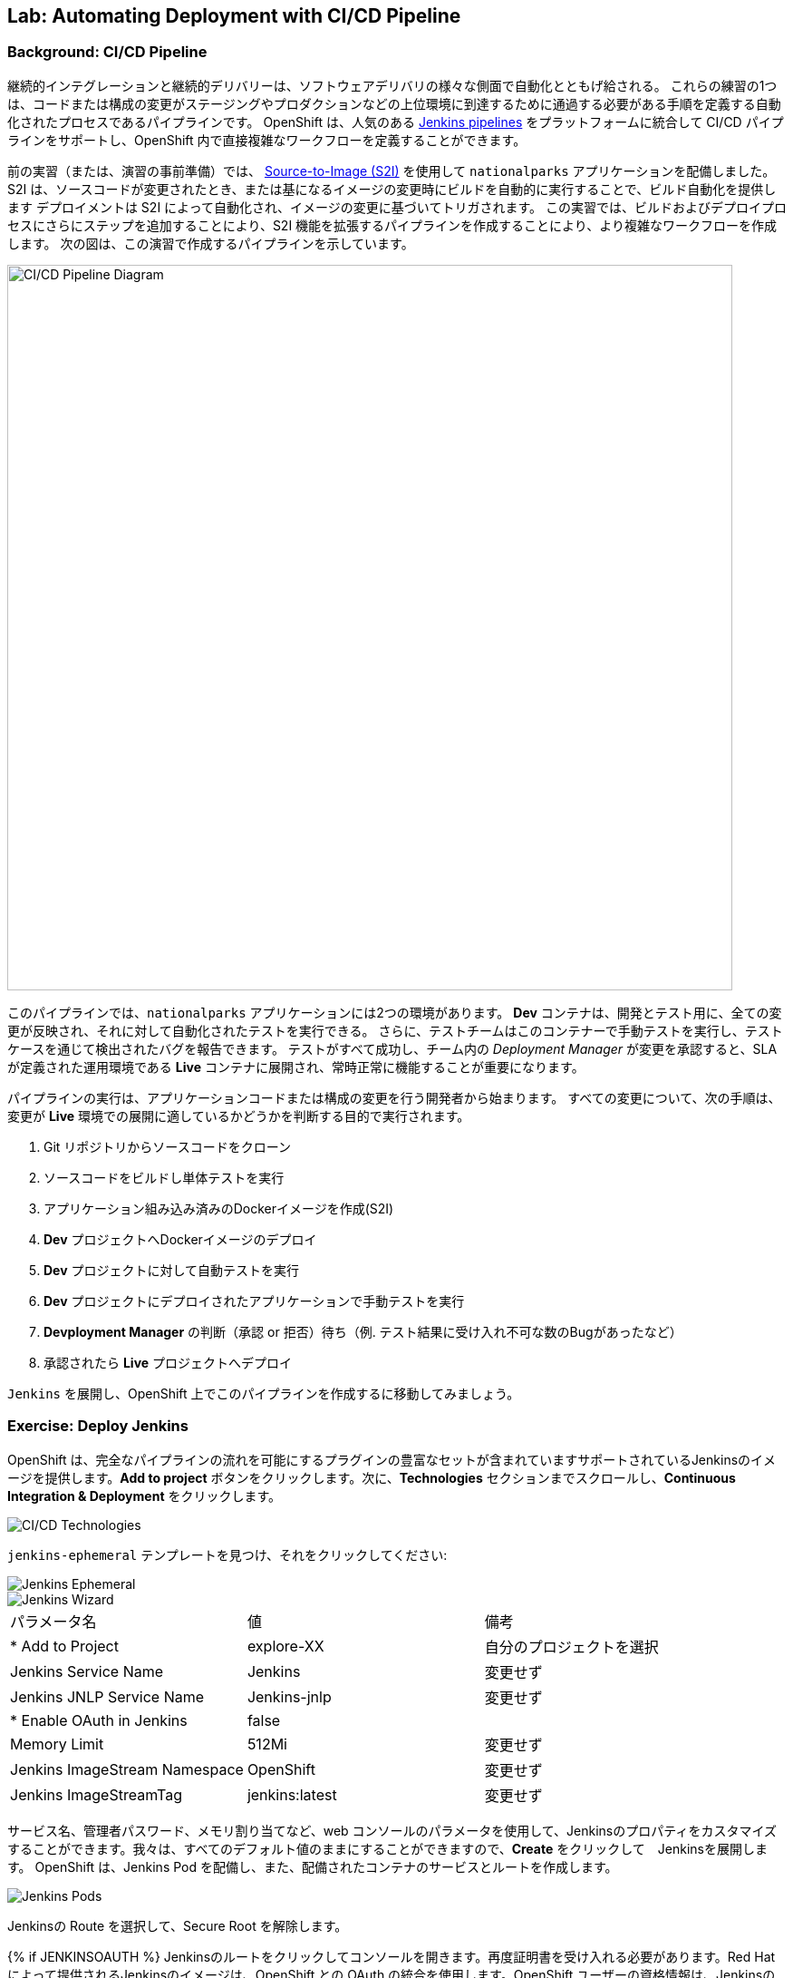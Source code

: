 ## Lab: Automating Deployment with CI/CD Pipeline 
### Background: CI/CD Pipeline

継続的インテグレーションと継続的デリバリーは、ソフトウェアデリバリの様々な側面で自動化とともげ給される。
これらの練習の1つは、コードまたは構成の変更がステージングやプロダクションなどの上位環境に到達するために通過する必要がある手順を定義する自動化されたプロセスであるパイプラインです。
OpenShift は、人気のある https://jenkins.io/doc/book/pipeline/overview/[Jenkins pipelines] をプラットフォームに統合して CI/CD パイプラインをサポートし、OpenShift 内で直接複雑なワークフローを定義することができます。


前の実習（または、演習の事前準備）では、 https://{{DOCS_URL}}/latest/architecture/core_concepts/builds_and_image_streams.html#source-build[Source-to-Image (S2I)] を使用して `nationalparks` アプリケーションを配備しました。
S2I は、ソースコードが変更されたとき、または基になるイメージの変更時にビルドを自動的に実行することで、ビルド自動化を提供します
デプロイメントは S2I によって自動化され、イメージの変更に基づいてトリガされます。
この実習では、ビルドおよびデプロイプロセスにさらにステップを追加することにより、S2I 機能を拡張するパイプラインを作成することにより、より複雑なワークフローを作成します。
次の図は、この演習で作成するパイプラインを示しています。


image::pipeline-diagram.png[CI/CD Pipeline Diagram,800,align="center"]


このパイプラインでは、`nationalparks` アプリケーションには2つの環境があります。
*Dev* コンテナは、開発とテスト用に、全ての変更が反映され、それに対して自動化されたテストを実行できる。
さらに、テストチームはこのコンテナーで手動テストを実行し、テストケースを通じて検出されたバグを報告できます。
テストがすべて成功し、チーム内の _Deployment Manager_ が変更を承認すると、SLA が定義された運用環境である *Live* コンテナに展開され、常時正常に機能することが重要になります。


パイプラインの実行は、アプリケーションコードまたは構成の変更を行う開発者から始まります。
すべての変更について、次の手順は、変更が *Live* 環境での展開に適しているかどうかを判断する目的で実行されます。


. Git リポジトリからソースコードをクローン
. ソースコードをビルドし単体テストを実行
. アプリケーション組み込み済みのDockerイメージを作成(S2I)
. *Dev* プロジェクトへDockerイメージのデプロイ
. *Dev* プロジェクトに対して自動テストを実行
. *Dev* プロジェクトにデプロイされたアプリケーションで手動テストを実行
. *Devployment Manager* の判断（承認 or 拒否）待ち（例. テスト結果に受け入れ不可な数のBugがあったなど）
. 承認されたら *Live* プロジェクトへデプロイ


`Jenkins` を展開し、OpenShift 上でこのパイプラインを作成するに移動してみましょう。


### Exercise: Deploy Jenkins

OpenShift は、完全なパイプラインの流れを可能にするプラグインの豊富なセットが含まれていますサポートされているJenkinsのイメージを提供します。*Add to project* ボタンをクリックします。次に、*Technologies* セクションまでスクロールし、*Continuous Integration & Deployment* をクリックします。


image::pipeline-technologies.png[CI/CD Technologies]


`jenkins-ephemeral` テンプレートを見つけ、それをクリックしてください:


image::pipeline-jenkins-catalog.png[Jenkins Ephemeral]


image::pipeline-jenkins-wizard.png[Jenkins Wizard]


|===
|パラメータ名|値|備考
|* Add to Project|explore-XX|自分のプロジェクトを選択
|Jenkins Service Name|Jenkins|変更せず
|Jenkins JNLP Service Name|Jenkins-jnlp|変更せず
|* Enable OAuth in Jenkins|false|
|Memory Limit|512Mi|変更せず
|Jenkins ImageStream Namespace|OpenShift|変更せず
|Jenkins ImageStreamTag|jenkins:latest|変更せず
|===



サービス名、管理者パスワード、メモリ割り当てなど、web コンソールのパラメータを使用して、Jenkinsのプロパティをカスタマイズすることができます。我々は、すべてのデフォルト値のままにすることができますので、*Create* をクリックして　Jenkinsを展開します。 OpenShift は、Jenkins Pod を配備し、また、配備されたコンテナのサービスとルートを作成します。


image::pipeline-jenkins-pods.png[Jenkins Pods]

Jenkinsの Route を選択して、Secure Root を解除します。


{% if JENKINSOAUTH %}
Jenkinsのルートをクリックしてコンソールを開きます。再度証明書を受け入れる必要があります。Red Hat によって提供されるJenkinsのイメージは、OpenShift との OAuth の統合を使用します。OpenShift ユーザーの資格情報は、Jenkinsの管理者の資格情報にもなります:


image::pipeline-jenkins-credentials.png[Login with OpenShift]


*Login with OpenShift* をクリックすると、OpenShiftのログイン画面にリダイレクトされます。ユーザー名 (_{{USER_NAME}}_) とパスワード (_{{USER_PASSWORD}}_) を使用して、Jenkinsにアクセスします。次に、アクセスを許可するかどうかを確認するメッセージが表示されます。


image::pipeline-jenkins-permissions.png[Grant Jenkins Permissions]


*Allow selected permissions* をクリックします。


image::pipeline-jenkins-console.png[Jenkins Console]
{% endif %}


OpenShift Jenkinsプラグインは、さまざまな OpenShift 操作に統合するために OpenShift REST API を使用しています。我々はJenkinsさんが私たちのプロジェクトを見て色々なことを行うことができるようにしたいので、我々は追加のアクセス許可を付与する必要があります。Jenkinsサービスアカウントは、テンプレートを介してJenkinsを展開するときに自動的に作成されました。次の CLI コマンドを実行して、Jenkinsサービスアカウントが情報を取得し、OpenShift でアクションを起動できるようにします。


[NOTE]
====
jenkins サービスアカウントへの権限付与は、application-dev-template を実行した時に実施済みなので、作業は不要です
====


[source]
----
$ oc policy add-role-to-user edit -z jenkins
----

### Exercise: Remove Dev from `parksmap`

我々は *Live* のバージョンでは、現在の `nationalparks` アプリケーションを置き換えることになるので、我々は *Route* ラベルを削除することによって、`parksmap` から *Dev* バージョンを削除する必要があります:


[source]
----
$ oc get route
$ oc describe route nationalparks-dev
$ oc label route nationalparks-dev type-
----

### Exercise: Create Live Environment

パイプラインを作成する前に、live バージョンの `nationalparks` アプリケーションを実行する *Live* デプロイメントを作成する必要があります。`parksmap` フロントエンドは、*Live* `nationalparks` と連携します。これにより、開発者は、ライブアプリケーションに干渉することなく、*Dev* デプロイメントに頻繁に変更を加えることができます。


#### Live MongoDB

まず、*Live* 環境用の新しい MongoDB 展開を作成する必要があります。web コンソールの `{{EXPLORE_PROJECT_NAME}}{{USER_SUFFIX}}` プロジェクトで、*Add to Project* ボタンをクリックし、プルダウンメニューから *Browse Catalog* を選択します。*Databases* タブから `mongodb-ephemeral` テンプレートを見つけてクリックします。 それぞれのフィールドで次の値を使用します。

image::pipeline-mongodblive-addtoproject.png[Add to Project]
image::pipeline-mongodblive-catalog.png[Catalog]


ウィザード画面  Configuration 
以下の値を入力する。

|===
| パラメータ名|環境変数名|値
|Add to Project||explore-XX
|Database Service Name||`mongodb-live`
|MongoDB Connection Username|`MONGODB_USER`|`mongodb`
|MongoDB Connection Password| `MONGODB_PASSWORD`|`mongodb`
|MongoDB Database Name| `MONGODB_DATABASE`|`mongodb`
|MongoDB Admin Password| `MONGODB_ADMIN_PASSWORD`|`mongodb`
|===

ウィザード画面 Bindings
*Do not bind at this time* を選択する。


残りの値はデフォルトとして残すことができ、*Create* をクリックします。次に *Containue* をクリックして概要に進みます。MongoDB インスタンスはすぐに配備される必要があります。あなたが興味を持っている場合は、それが起動したときに何をするかを確認するために Mongo のログを見てみましょう。


{% if modules.configmap %}


#### Live ConfigMap

*Dev* `nationalparks` web ページのデータベース構成は、 *ConfigMaps* を使用するして接続情報のプロパティを設定します。同様に、我々は `nationalpark-live` のための *ConfigMap* を使用します。ライブプロパティファイルをローカルマシンにダウンロードし、別個の *ConfigMap* を作成します。このファイルは次の場所にあります。


[source,role=copypaste]
----
http://gitlab-ce-workshop-infra.{{ROUTER_ADDRESS}}/{{GITLAB_USER}}/nationalparks/raw/{{NATIONALPARKS_VERSION}}/ose3/application-live.properties
----


次のコマンドを実行して、live *ConfigMap* を作成します。


[source]
----
$ oc create configmap nationalparks-live --from-file=application.properties=./application-live.properties
----
{% endif %}

#### Live Deployment


image::pipeline-imagestream.png 

イメージストリームは、OpenShift 内/外にある Docker Image へのポインタです。


`nationalparks` Docker イメージを利用して、*Live* デプロイメントを作成できます。画面左側のメユーで *Build* &rarr; *Images* を選択し `nationalparks` *ImageStream* を確認します。


image::pipeline-live-image.png[National Parks Image Stream]


OpenShift https://{{DOCS_URL}}/latest/architecture/core_concepts/builds_and_image_streams.html[S2I build] では、内部レジストリにプッシュされる新しい Docker イメージを作成し、`latest` のタグで識別します。イメージが変更されたときに `nationalparks` の *Live* バージョンをすぐに実行したり展開したりしたくないので、*Dev* および *Live* デプロイメントでは、 `nationalparks` イメージの異なるバージョンを同時に実行するための機能が必要になります。これにより、開発者は *Live* 環境に影響を与えることなく、 *Dev* の変更と展開を継続できます。そのためには、CLI を使用して新しい Docker イメージタグを作成します。 この新しいタグは、*Live* の展開が変更を検索するものになります:


[source]
----
$ oc tag nationalparks:latest nationalparks:live
----


あなたは、UI で *ImageStream* 一覧の表示が変わったことが確認できます。


このコマンドは「既存のタグ `nationalparks:latest` を指し示すイメージと同じイメージを `nationalparks:live` で指し示してください。」または、「 `latest` と同じイメージを指し示す新しいタグ( `live` )を作ってください。」という意味です。


_新しい_ ビルドは `latest` タグを更新しますが、 `live` タグの更新は、手動コマンドのみです (または自動化されたワークフロー, 我々はJenkinsで実装します)。 `live` タグは性 Docker イメージを参照し続けているため、*Live* 環境はそのまま残されます。


タグを作成した後、`nationalparks:live` イメージタグに基づいて、*Live* `nationalparks` を展開する準備が整いました。web コンソールの `{{EXPLORE_PROJECT_NAME}}{{USER_SUFFIX}}` プロジェクトで、*Add to Project* プルダウンメニューから、*Deploy Image* を選択します。
*Image Stream Tag* ラジオボタンを選び、それぞれのフィールドで次の値を使用します。


|===
|Namespace:| `{{EXPLORE_PROJECT_NAME}}{{USER_SUFFIX}}`
|ImageStream:| `nationalparks`
|Tag:| `live`
|Name:| `nationalparks-live`
|===

image::pipeline-nationalparkslive-deploy.png[Nationalparks-Live Deploy]


*Image Stream Tag* 領域で3つのドロップダウンを選択すると、標準の展開オプション "open up"の残りの部分が表示されます。


[WARNING]
====
名前を`nationalparks-live`に変更することを忘れた場合は、既に存在するリソースに関するエラーが表示されます。`nationalparks` は、*Dev* デプロイメントとして既に存在します。
====


{% if modules.configmap %}


image::pipeline-live-deploy-config.png[National Parks Live Deploy]


{% else %}


次の環境変数を指定して、*Live* コンテナを *Live* データベースに接続します。


* `MONGODB_SERVER_HOST`: `mongodb-live`
* `MONGODB_USER`: `mongodb`
* `MONGODB_PASSWORD`: `mongodb`
* `MONGODB_DATABASE`: `mongodb`


CLI で実行する場合
```
oc env dc nationalparks-live -e MONGODB_SERVER_HOST=mongodb-live -e MONGODB_USER=mongodb -e MONGODB_PASSWORD=mongodb -e MONGODB_DATABASE=mongodb
```

UIで実施する場合は、nationalparks の Deployment Config の詳細画面で *Environment* タブを選択します。


image::pipeline-live-deploy-env.png[National Parks Live Deploy]


{% endif %}

残りの値はデフォルトとして残すことができ、*Create* をクリックします。次に、 *Containuer to overview* をクリックして進みます。


{% if modules.configmap %}


#### Attach ConfigMap

UI を通して `nationalparks-live` イメージを配備することは、*ConfigMap* を利用しませんでした。それで、私たちは、1つのより多くのステップを持っています--プロパティ・ファイルを置く場所を OpenShift に伝えるために。あなたはすでに *ConfigMap* を作成しているので、あなたがしなければならないすべては、適切な場所にそれを置くために `oc set volume` コマンドを使用しています:


[source]
----
$ oc set volumes dc/nationalparks-live --add -m /deployments/config --configmap-name=nationalparks-live
----


{% endif %}

#### Add Route

web コンソールを見ると、この方法でアプリケーションを作成すると、OpenShift では *Route* が作成されないことがわかります。*NATIONALPARKS LIVE* の右下隅にある *Create Route* をクリックし、*Create* を使用してデフォルト値のルートを作成します。
image::pipeline-nationalparkslive-route.png[Nationalparks Live Route]

`nationalparks-live` の url にブラウザでアクセスして、接続の確認とデータのロードをおこないます。


[source]
----
http://nationalparks-live-{{EXPLORE_PROJECT_NAME}}{{USER_SUFFIX}}.{{ROUTER_ADDRESS}}/ws/data/all
http://nationalparks-live-{{EXPLORE_PROJECT_NAME}}{{USER_SUFFIX}}.{{ROUTER_ADDRESS}}/ws/data/load
----


[NOTE]
===
アプリケーションがまだデプロイされていない場合は、__502 の不正なゲートウェイエラー webpage__ が発生することがあります。これは、ルートをバックアップするアプリケーションがまだ準備できていないことを意味します。Podが起動するまで待ちます。
====


#### Label Service

`parksmap` web アプリケーションは OpenShift API を照会し、ラベル `type=parksmap-backend` を持つルートを検索し、検出されたエンドポイントを問い合わせしてマップデータを視覚化します。パイプラインを作成した後、`parksmap` は *Dev* コンテナの代わりに *Live* コンテナを使用して、*Dev* コンテナへのデプロイメントが `parksmap` アプリケーションを中断しないようにする必要があります。 あなたは、*Dev* ルートから `type` ラベルを削除し、*Live* ルートに追加することによってそれを行うことができます:


[source]
----
$ oc label route nationalparks-live type=parksmap-backend
----


{% if DISABLE_NATIONALPARKS_DEPLOYMENT_PIPELINE %}
### Exercise: Disable Automatic Deployment of nationalparks (dev)

ワークショップで以前に `nationalparks` ビルドを作成したときに、OpenShift が `:latest` タグが更新されるたびに自動的に発生するようにイメージの展開を構成しました。


私たちのパイプラインの例では、Jenkinsは、それが正常にビルドされた場合、`nationalparks` の dev のバージョンを展開する OpenShift 指示を処理するつもりです。2つの展開を防ぐために、単純な CLI ステートメントを使用して自動デプロイメントを無効にする必要があります。


[source]
----
$ oc set triggers dc/nationalparks-dev --from-image=nationalparks:latest --remove
----


{% endif %}

### Exercise: Create OpenShift Pipeline

パイプラインは実際には開発者がJenkinsパイプラインプラグインによって実行のためのJenkinsパイプラインを定義することで可能となるビルドのタイプです。ビルドは、他のビルドの種類と同じ方法で、{{OPENSHIFT_NAME}} によって開始、監視、および管理できます。パイプラインワークフローは、ビルド構成に直接埋め込まれるか、または Git リポジトリで提供され、ビルド構成によって参照される Jenkinsfile で定義されます。


`http://gogs-komizows.6923.rh-us-east-1.openshiftapps.com/komizo/nationalparks/raw/master/ocp37/application-buildpipeline-template.yaml` をダウンロードし、作成します。

```
oc process -f application-buildpipeline-template.yaml | oc create -f -
```


[NOTE]
====
`nationalparks` *Dev* と *Live* コンテナがデプロイされる プロジェクト名を記述します（例 `{{EXPLORE_PROJECT_NAME}}{{USER_SUFFIX}}`)
====


image::pipeline-template.png[Pipeline Template]


前の手順で作成したパイプラインを開始するには、左側のバーにある *Builds* &rarr; *Pipeline* に移動します。`nationalparks-pipeline` をクリックし、*Start Build* をクリックして実行を開始します。 *View Log* をクリックすると、パイプラインまたは *Build #N* で進行中のビルドログを見て、この特定のパイプライン実行の詳細と https://jenkins.io/doc/book/pipeline/overview/[JEnkins DSL] を使用したパイプライン定義を確認できます。


image::pipeline-details.png[Pipeline Details]


パイプラインの定義方法によって、概要ページに戻ると、関連する展開に関連付けられたパイプラインの状態も表示されます。

image::pipeline-deploy-dev.png[Pipeline - Deploy to Dev]


パイプラインの実行は、*Dev* コンテナに対して自動テストを実行した後、一時停止します。データを照会し、サービスが期待どおりに動作することを確認するには、`nationalparks` *Dev* web サービスを参照してください。


[source]
----
http://nationalparks-{{EXPLORE_PROJECT_NAME}}{{USER_SUFFIX}}.{{ROUTER_ADDRESS}}/ws/data/all/
----


[NOTE]
====
アプリケーションがまだ展開されていない場合は、__502 の不正なゲートウェイエラー webpage__ が発生する可能性があります。これは、ルートをバックアップするアプリケーションがまだ準備できていないことを意味します。Podが起動されるまで待ちます。
====


テスト段階の後、パイプラインは、*Live* コンテナに展開するために手動承認を待機します。


image::pipeline-input.png[Manual Approval]


*Input Required* リンクをクリックして、承認するためのJenkinsコンソールを開きます。この手順は通常、ワークフロープロセス (JIRA サービスデスクや ServiceNow など) に統合され、Jenkinsさんと直接やり取りすることなく、全体的な展開プロセスの一環として実行されます。この演習で簡単にするために、*Proceed* ボタンをクリックしてビルドを承認します。


image::pipeline-jenkins-input.png[Jenkins Approval,1000,align=center]


パイプラインの実行は、`nationalparks` イメージのプロモートとデプロイを継続します。 これは、作成されたイメージに、テスト済みを示す "live" タグをつける。 タグ付けによって `imagechange` トリガーが発生し *Live* にデプロイされる。


*Builds* &rarr; *Pipelines* で, *View History* をクリックしてください。 パイプラインの実行履歴を表示し、ビルドの時間のメトリックを繰り返してビルドプロセスを改善することができますので、パイプラインの概要に移動するだけでなく、通常、ビルド時の異常を検出するコードまたは構成の不正な変更を通知します。


[NOTE]
====
ビルドメトリックは、傾向を決定するためにパイプラインのいくつかの実行後に生成および表示されます。
====

image::pipeline-history.png[OpenShift History]


おめでとう!今、あなたは、`nationalparks` アプリケーションのための CI/CD パイプラインを持っています。再度公園の地図を訪問すれば、地図ポイントを見るべきである!
